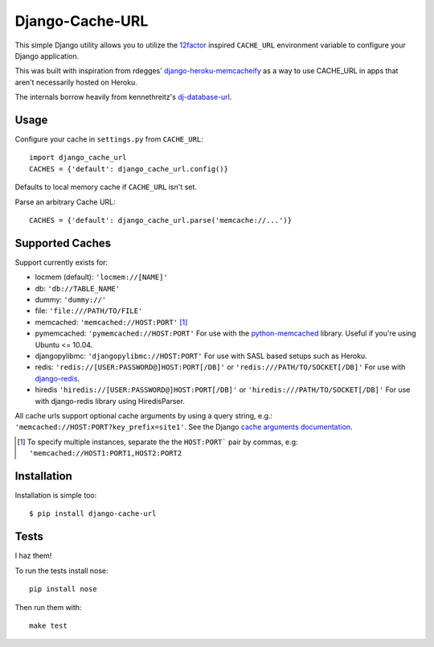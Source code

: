 Django-Cache-URL
~~~~~~~~~~~~~~~~
This simple Django utility allows you to utilize the
`12factor <http://www.12factor.net/backing-services>`_ inspired
``CACHE_URL`` environment variable to configure your Django application.

This was built with inspiration from rdegges'
`django-heroku-memcacheify <https://github.com/rdegges/django-heroku-memcacheify>`_
as a way to use CACHE_URL in apps that aren't necessarily hosted on Heroku.

The internals borrow heavily from kennethreitz's
`dj-database-url <https://github.com/kennethreitz/dj-database-url>`_.


Usage
-----
Configure your cache in ``settings.py`` from ``CACHE_URL``::

    import django_cache_url
    CACHES = {'default': django_cache_url.config()}

Defaults to local memory cache if ``CACHE_URL`` isn't set.

Parse an arbitrary Cache URL::

    CACHES = {'default': django_cache_url.parse('memcache://...')}

Supported Caches
----------------
Support currently exists for:

* locmem (default): ``'locmem://[NAME]'``
* db: ``'db://TABLE_NAME'``
* dummy: ``'dummy://'``
* file: ``'file:///PATH/TO/FILE'``
* memcached: ``'memcached://HOST:PORT'`` [#memcache]_
* pymemcached: ``'pymemcached://HOST:PORT'`` For use with the `python-memcached`_ library. Useful if you're using Ubuntu <= 10.04.
* djangopylibmc: ``'djangopylibmc://HOST:PORT'`` For use with SASL based setups such as Heroku.
* redis: ``'redis://[USER:PASSWORD@]HOST:PORT[/DB]'`` or ``'redis:///PATH/TO/SOCKET[/DB]'`` For use with `django-redis`_.
* hiredis ``'hiredis://[USER:PASSWORD@]HOST:PORT[/DB]'`` or ``'hiredis:///PATH/TO/SOCKET[/DB]'`` For use with django-redis library using HiredisParser.

All cache urls support optional cache arguments by using a query string, e.g.: ``'memcached://HOST:PORT?key_prefix=site1'``. See the Django `cache arguments documentation`_.

.. [#memcache] To specify multiple instances, separate the the ``HOST:PORT``` pair
               by commas, e.g: ``'memcached://HOST1:PORT1,HOST2:PORT2``

.. _django-redis: https://github.com/niwibe/django-redis
.. _python-memcached: https://github.com/linsomniac/python-memcached
.. _cache arguments documentation: https://docs.djangoproject.com/en/dev/topics/cache/#cache-arguments

Installation
------------
Installation is simple too::

    $ pip install django-cache-url

Tests
-----
I haz them!

.. image:: https://secure.travis-ci.org/ghickman/django-cache-url.png?branch=master

To run the tests install nose::

    pip install nose

Then run them with::

    make test

